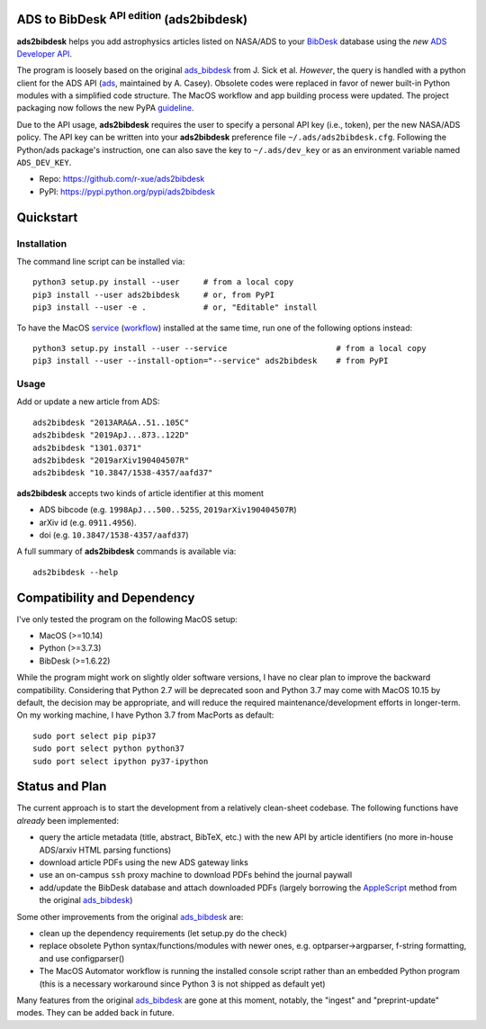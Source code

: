 ADS to BibDesk  :sup:`API edition`    (ads2bibdesk)
==============================================================

**ads2bibdesk** helps you add astrophysics articles listed on NASA/ADS to your `BibDesk <https://bibdesk.sourceforge.io>`_ database using the *new* `ADS Developer API <http://adsabs.github.io/help/api/>`_.

The program is loosely based on the original `ads_bibdesk <https://github.com/jonathansick/ads_bibdesk>`_ from J. Sick et al.
*However*, the query is handled with a python client for the ADS API (`ads <http://ads.readthedocs.io>`_, maintained by A. Casey). 
Obsolete codes were replaced in favor of newer built-in Python modules with a simplified code structure. 
The MacOS workflow and app building process were updated.
The project packaging now follows the new PyPA `guideline <https://packaging.python.org/tutorials/packaging-projects>`_. 

Due to the API usage, **ads2bibdesk** requires the user to specify a personal API key (i.e., token), per the new NASA/ADS policy. 
The API key can be written into your **ads2bibdesk** preference file ``~/.ads/ads2bibdesk.cfg``.
Following the Python/ads package's instruction, one can also save the key to ``~/.ads/dev_key`` or as an environment variable named ``ADS_DEV_KEY``.


* Repo: https://github.com/r-xue/ads2bibdesk
* PyPI: https://pypi.python.org/pypi/ads2bibdesk

Quickstart
============

Installation
~~~~~~~~~~~~
The command line script can be installed via::

    python3 setup.py install --user     # from a local copy
    pip3 install --user ads2bibdesk     # or, from PyPI
    pip3 install --user -e .            # or, "Editable" install

To have the MacOS `service <https://support.apple.com/guide/mac-help/use-services-in-apps-mchlp1012/10.14/mac/10.14>`_ (`workflow <https://support.apple.com/guide/automator/create-a-workflow-aut7cac58839/mac>`_) installed at the same time, run one of the following options instead::

    python3 setup.py install --user --service                       # from a local copy
    pip3 install --user --install-option="--service" ads2bibdesk    # from PyPI

Usage
~~~~~

Add or update a new article from ADS::

    ads2bibdesk "2013ARA&A..51..105C"
    ads2bibdesk "2019ApJ...873..122D"
    ads2bibdesk "1301.0371"
    ads2bibdesk "2019arXiv190404507R"
    ads2bibdesk "10.3847/1538-4357/aafd37"

**ads2bibdesk** accepts two kinds of article identifier at this moment

- ADS bibcode (e.g. ``1998ApJ...500..525S``, ``2019arXiv190404507R``)
- arXiv id (e.g. ``0911.4956``).
- doi (e.g. ``10.3847/1538-4357/aafd37``)

A full summary of **ads2bibdesk** commands is available via::
    
    ads2bibdesk --help


Compatibility and Dependency
============================

I've only tested the program on the following MacOS setup:

* MacOS (>=10.14)
* Python (>=3.7.3)
* BibDesk (>=1.6.22)

While the program might work on slightly older software versions, I have no clear plan to improve the backward compatibility.
Considering that Python 2.7 will be deprecated soon and Python 3.7 may come with MacOS 10.15 by default, the decision may be appropriate,
and will reduce the required maintenance/development efforts in longer-term.
On my working machine, I have Python 3.7 from MacPorts as default::

    sudo port select pip pip37        
    sudo port select python python37
    sudo port select ipython py37-ipython
    
Status and Plan
==============================

The current approach is to start the development from a relatively clean-sheet codebase. The following functions have *already* been implemented:

- query the article metadata (title, abstract, BibTeX, etc.) with the new API by article identifiers (no more in-house ADS/arxiv HTML parsing functions)
- download article PDFs using the new ADS gateway links
- use an on-campus ``ssh`` proxy machine to download PDFs behind the journal paywall
- add/update the BibDesk database and attach downloaded PDFs (largely borrowing the `AppleScript <https://en.wikipedia.org/wiki/AppleScript>`_ method from the original `ads_bibdesk <https://github.com/jonathansick/ads_bibdesk>`_)

Some other improvements from the original `ads_bibdesk <https://github.com/jonathansick/ads_bibdesk>`_ are:

- clean up the dependency requirements (let setup.py do the check)
- replace obsolete Python syntax/functions/modules with newer ones, e.g. optparser->argparser, f-string formatting, and use configparser()
- The MacOS Automator workflow is running the installed console script rather than an embedded Python program (this is a necessary workaround since Python 3 is not shipped as default yet)

Many features from the original `ads_bibdesk <https://github.com/jonathansick/ads_bibdesk>`_ are gone at this moment, notably, the "ingest" and "preprint-update" modes.
They can be added back in future.



   
